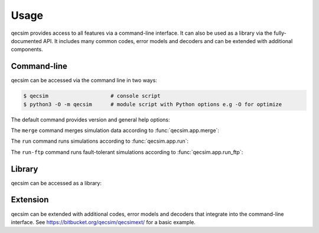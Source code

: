 Usage
=====

qecsim provides access to all features via a command-line interface. It can also be used as a library via the
fully-documented API. It includes many common codes, error models and decoders and can be extended with additional
components.


Command-line
------------

qecsim can be accessed via the command line in two ways:

.. code-block:: bash

    $ qecsim                    # console script
    $ python3 -O -m qecsim      # module script with Python options e.g -O for optimize

The default command provides version and general help options:

.. runblock:: console

    $ qecsim --help

The ``merge`` command merges simulation data according to :func:`qecsim.app.merge`:

.. runblock:: console

    $ qecsim merge --help

The ``run`` command runs simulations according to :func:`qecsim.app.run`:

.. runblock:: console

    $ qecsim run --help

The ``run-ftp`` command runs fault-tolerant simulations according to :func:`qecsim.app.run_ftp`:

.. runblock:: console

    $ qecsim run-ftp --help


Library
-------

qecsim can be accessed as a library:

.. runblock:: pycon

    >>> import qecsim
    >>> qecsim.__version__


Extension
---------

qecsim can be extended with additional codes, error models and decoders that integrate into the command-line interface.
See https://bitbucket.org/qecsim/qecsimext/ for a basic example.
